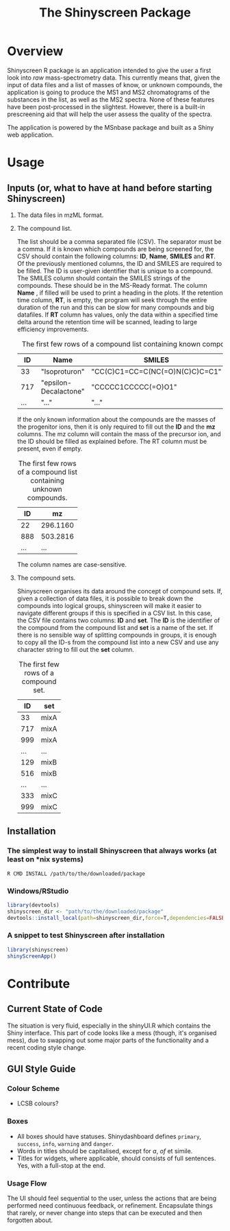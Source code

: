 #+TITLE: The Shinyscreen Package

* Overview

  Shinyscreen R package is an application intended to give the user a
  first look into /raw/ mass-spectrometry data. This currently means
  that, given the input of data files and a list of masses of know, or
  unknown compounds, the application is going to produce the MS1 and
  MS2 chromatograms of the substances in the list, as well as the MS2
  spectra. None of these features have been post-processed in the
  slightest. However, there is a built-in prescreening aid that will
  help the user assess the quality of the spectra.

  The application is powered by the MSnbase package and built as a
  Shiny web application.
  
* Usage 
** Inputs (or, what to have at hand before starting Shinyscreen)
   1. The data files in mzML format.
   2. The compound list.

      The list should be a comma separated file (CSV). The separator
      must be a comma. If it is known which compounds are being
      screened for, the CSV should contain the following columns:
      *ID*, *Name*, *SMILES* and *RT*. Of the previously mentioned
      columns, the ID and SMILES are required to be filled. The ID is
      user-given identifier that is unique to a compound. The SMILES
      column should contain the SMILES strings of the compounds. These
      should be in the MS-Ready format. The column *Name* , if filled
      will be used to print a heading in the plots. If the retention
      time column, *RT*, is empty, the program will seek through the
      entire duration of the run and this can be slow for many
      compounds and big datafiles. If *RT* column has values, only the
      data within a specified time delta around the retention time
      will be scanned, leading to large efficiency improvements.

      #+CAPTION: The first few rows of a compound list containing known compounds.
      |  ID | Name                  | SMILES                          |   RT |
      |-----+-----------------------+---------------------------------+------|
      |  33 | "Isoproturon"         | "CC(C)C1=CC=C(NC(=O)N(C)C)C=C1" | 19.6 |
      | 717 | "epsilon-Decalactone" | "CCCCC1CCCCC(=O)O1"             |      |
      | ... | "..."                 | "..."                           | ...  |

      If the only known information about the compounds are the masses
      of the progenitor ions, then it is only required to fill out the
      *ID* and the *mz* columns. The mz column will contain the mass
      of the precursor ion, and the ID should be filled as explained
      before. The RT column must be present, even if empty.

      #+CAPTION: The first few rows of a compound list containing unknown compounds.
      |  ID | mz       |
      |-----+----------|
      |  22 | 296.1160 |
      | 888 | 503.2816 |
      | ... | ...      |
      
      The column names are case-sensitive.

   
   3. The compound sets.

      Shinyscreen organises its data around the concept of compound
      sets. If, given a collection of data files, it is possible
      to break down the compounds into logical groups, shinyscreen
      will make it easier to navigate different groups if this is
      specified in a CSV list. In this case, the CSV file contains two
      columns: *ID* and *set*. The *ID* is the identifier of the
      compound from the compound list and *set* is a name of the
      set. If there is no sensible way of splitting compounds in
      groups, it is enough to copy all the ID-s from the compound list
      into a new CSV and use any character string to fill out the
      *set* column.

      #+CAPTION: The first few rows of a compound set.
      |  ID | set  |
      |-----+------|
      |  33 | mixA |
      | 717 | mixA |
      | 999 | mixA |
      | ... | ...  |
      | 129 | mixB |
      | 516 | mixB |
      | ... | ...  |
      | 333 | mixC |
      | 999 | mixC |


      
   
     
      
** Installation
*** The simplest way to install Shinyscreen that always works (at least on *nix systems)
   #+BEGIN_SRC shell
     R CMD INSTALL /path/to/the/downloaded/package
   #+END_SRC
*** Windows/RStudio
   #+BEGIN_SRC r
     library(devtools)
	 shinyscreen_dir <- "path/to/the/downloaded/package"
     devtools::install_local(path=shinyscreen_dir,force=T,dependencies=FALSE)
   #+END_SRC
*** A snippet to test Shinyscreen after installation
   #+BEGIN_SRC r
     library(shinyscreen)
     shinyScreenApp()
   #+END_SRC
* Contribute
** Current State of Code
   The situation is very fluid, especially in the shinyUI.R which
   contains the Shiny interface. This part of code looks like a mess
   (though, it's organised mess), due to swapping out some major parts
   of the functionality and a recent coding style change.
** GUI Style Guide
*** Colour Scheme
    - LCSB colours?
*** Boxes
    - All boxes should have statuses. Shinydashboard defines
      ~primary~, ~success~, ~info~, ~warning~ and ~danger~.
    - Words in titles should be capitalised, except for /a/, /of/ et simile.
    - Titles for widgets, where applicable, should consists of full
      sentences. Yes, with a full-stop at the end.
*** Usage Flow
    The UI should feel sequential to the user, unless the actions that
    are being performed need continuous feedback, or
    refinement. Encapsulate things that rarely, or never change into
    steps that can be executed and then forgotten about.
